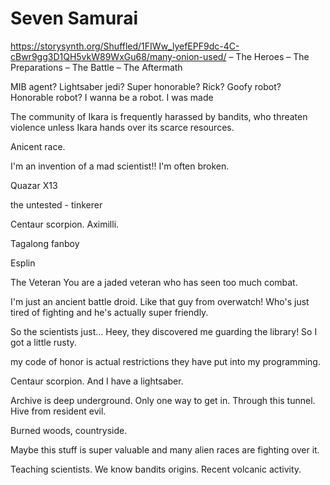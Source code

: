 * Seven Samurai
https://storysynth.org/Shuffled/1FIWw_lyefEPF9dc-4C-cBwr9gg3D1QH5vkW89WxGu68/many-onion-used/
– The Heroes
– The Preparations
– The Battle
– The Aftermath

MIB agent?
Lightsaber jedi?
Super honorable?
Rick?
Goofy robot?
Honorable robot?
I wanna be a robot.
I was made

The community of Ikara is frequently harassed by bandits, who threaten violence unless Ikara hands over its scarce resources.

Anicent race.

I'm an invention of a mad scientist!!
I'm often broken.

Quazar
X13

the untested - tinkerer

Centaur scorpion.
Aximilli.

Tagalong fanboy

Esplin

The Veteran
You are a jaded veteran who has seen too much combat.

I'm just an ancient battle droid.
Like that guy from overwatch!
Who's just tired of fighting and he's actually super friendly.

So the scientists just...
Heey, they discovered me guarding the library!
So I got a little rusty.

my code of honor is actual restrictions they have put into my programming.

Centaur scorpion.
And I have a lightsaber.

Archive is deep underground.
Only one way to get in. Through this tunnel.
Hive from resident evil.

Burned woods, countryside.

Maybe this stuff is super valuable and many alien races are fighting over it.

Teaching scientists.
We know bandits origins.
Recent volcanic activity.


# Prepare Ikara for the bandit attack


